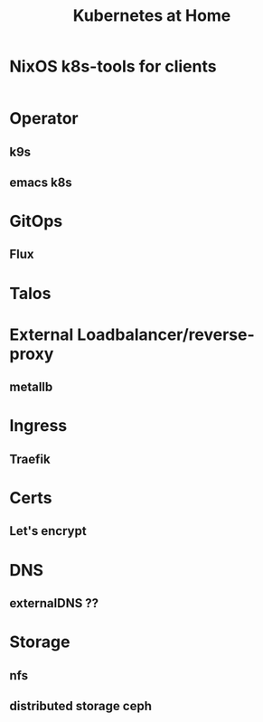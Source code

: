 #+TITLE: Kubernetes at Home

* NixOS k8s-tools for clients

#+begin_src nix :tangle ~/config/k8s.nix :mkdirp yes
  
#+end_src
* Operator
** k9s
** emacs k8s

* GitOps
** Flux
* Talos
* External Loadbalancer/reverse-proxy
** metallb
* Ingress
** Traefik
* Certs
** Let's encrypt
* DNS
** externalDNS ??
* Storage
** nfs
** distributed storage ceph 
